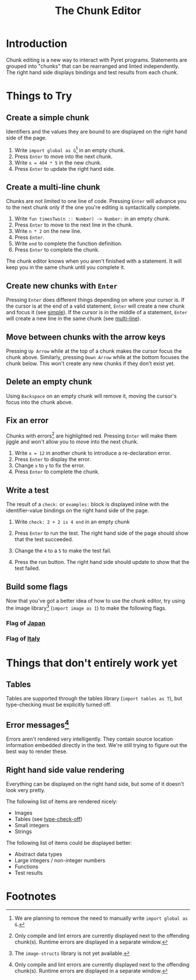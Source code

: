 #+TITLE: The Chunk Editor
# #+OPTIONS: toc:nil
# #+OPTIONS: num:nil
#+OPTIONS: html-postamble:nil
* Introduction
  Chunk editing is a new way to interact with Pyret programs. Statements are
  grouped into "chunks" that can be rearranged and linted independently. The
  right hand side displays bindings and test results from each chunk.
* Things to Try
** <<simple>>Create a simple chunk
   Identifiers and the values they are bound to are displayed on the right hand
   side of the page.
   1) Write ~import global as G~[fn:1] in an empty chunk.
   2) Press =Enter= to move into the next chunk.
   3) Write ~x = 404 * 5~ in the new chunk.
   4) Press =Enter= to update the right hand side.

   [[file:bind-id-to-val.png]] 
** <<multi-line>>Create a multi-line chunk
   Chunks are not limited to one line of code. Pressing =Enter= will advance you
   to the next chunk only if the one you're editing is syntactically complete.

   1) Write ~fun timesTwo(n :: Number) -> Number:~ in an empty chunk.
   2) Press =Enter= to move to the next line in the chunk.
   3) Write ~n * 2~ on the new line.
   4) Press =Enter=.
   5) Write ~end~ to complete the function definition.
   6) Press =Enter= to complete the chunk.

   [[file:multi-line-function.png]] 

   The chunk editor knows when you aren't finished with a statement. It will
   keep you in the same chunk until you complete it.
** Create new chunks with =Enter=
   Pressing =Enter= does different things depending on where your cursor is. If
   the cursor is at the end of a valid statement, =Enter= will create a new
   chunk and focus it (see [[simple]]). If the cursor is in the middle of a
   statement, =Enter= will create a new line in the same chunk (see [[multi-line]]).
** Move between chunks with the arrow keys
   Pressing =Up Arrow= while at the top of a chunk makes the cursor focus
   the chunk above. Similarly, pressing =Down Arrow= while at the bottom focuses
   the chunk below. This won't create any new chunks if they don't exist yet.
** Delete an empty chunk
   Using =Backspace= on an empty chunk will remove it, moving the cursor's focus
   into the chunk above.
** Fix an error
   Chunks with errors[fn:2] are highlighted red. Pressing =Enter= will make them
   jiggle and won't allow you to move into the next chunk.
   
   1) Write ~x = 12~ in another chunk to introduce a re-declaration error.
   2) Press =Enter= to display the error.
   3) Change ~x~ to ~y~ to fix the error.
   4) Press ~Enter~ to complete the chunk.
   
   [[file:errors.png]] 
** Write a test
   The result of a =check:= or =examples:= block is displayed inline with the
   identifier-value bindings on the right hand side of the page.

   1) Write ~check: 2 + 2 is 4 end~ in an empty chunk
   2) Press =Enter= to run the test. The right hand side of the page should show
      that the test succeeded.
   3) Change the ~4~ to a ~5~ to make the test fail.
   5) Press the run button. The right hand side should update to show that the
      test failed.
   
      [[file:test-failed.png]] 
** Build some flags
   Now that you've got a better idea of how to use the chunk editor, try
   using the image library[fn:3] (=import image as I=) to make the following flags.
*** Flag of [[https:en.wikipedia.org/wiki/Flag_of_Japan#/media/File:Construction_sheet_of_the_Japanese_flag_no_text.svg][Japan]]
    [[file:japanese-flag.png]]
*** Flag of [[https:en.wikipedia.org/wiki/Flag_of_Italy][Italy]]
   [[file:italian-flag.png]] 
* Things that don't entirely work yet
** <<type-check-off>>Tables
   Tables are supported through the tables library (=import tables as T=), but
   type-checking must be explicitly turned off.
   [[file:table.png]] 
** Error messages[fn:2]
   Errors aren't rendered very intelligently. They contain source location
   information embedded directly in the text. We're still trying to figure out
   the best way to render these.
** Right hand side value rendering
   Everything can be displayed on the right hand side, but some of it doesn't
   look very pretty.

   The following list of items are rendered nicely:
   - Images
   - Tables (see [[type-check-off]])
   - Small integers
   - Strings
   
   The following list of items could be displayed better:
   - Abstract data types
   - Large integers / non-integer numbers
   - Functions
   - Test results

* Footnotes

[fn:1] We are planning to remove the need to manually write =import global as G=.

[fn:2] Only compile and lint errors are currently displayed next to the
offending chunk(s). Runtime errors are displayed in a separate window.

[fn:3] The =image-structs= library is not yet available.
